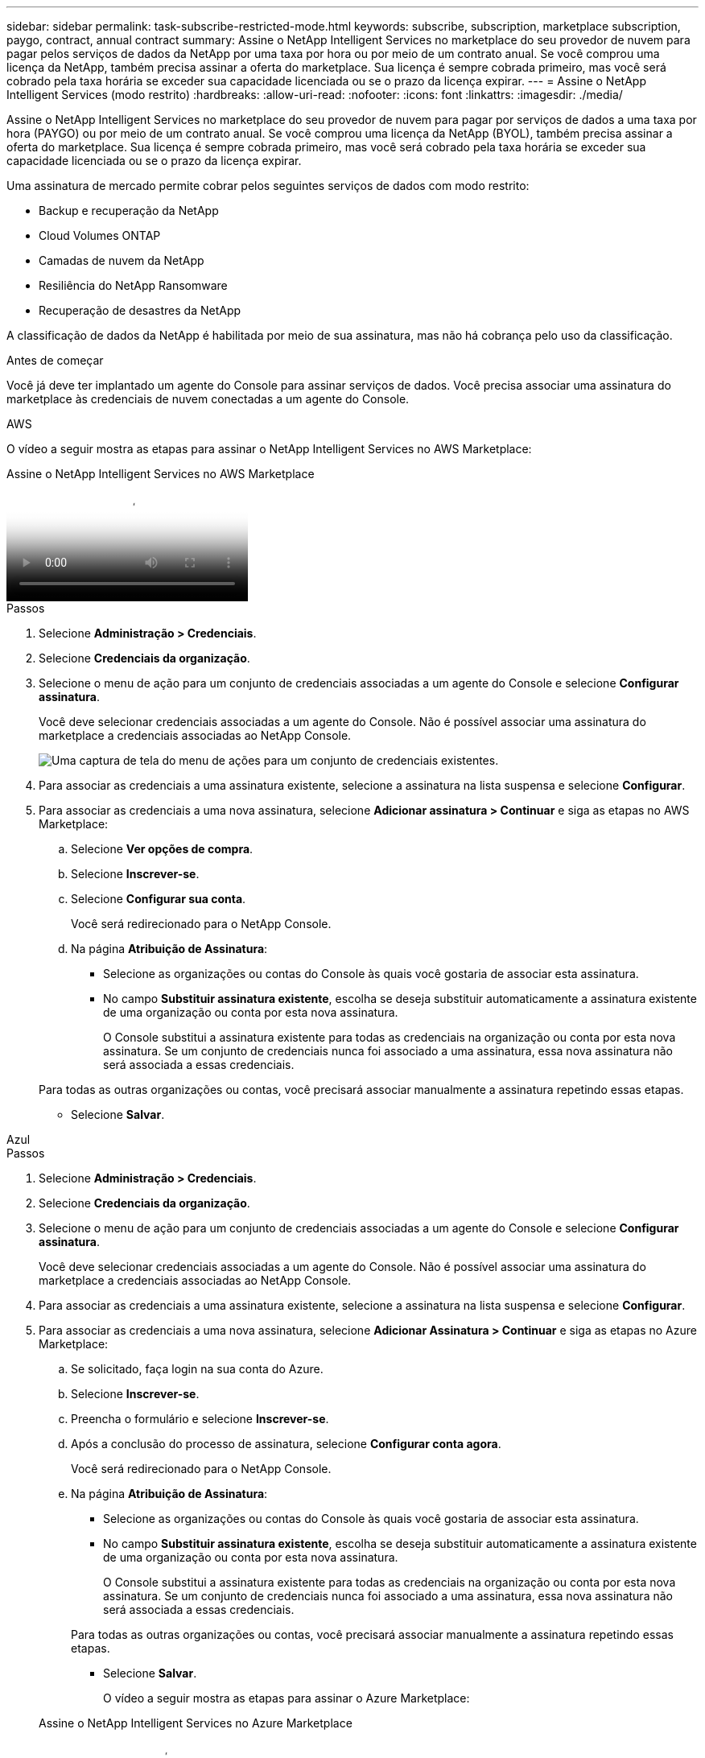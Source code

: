 ---
sidebar: sidebar 
permalink: task-subscribe-restricted-mode.html 
keywords: subscribe, subscription, marketplace subscription, paygo, contract, annual contract 
summary: Assine o NetApp Intelligent Services no marketplace do seu provedor de nuvem para pagar pelos serviços de dados da NetApp por uma taxa por hora ou por meio de um contrato anual.  Se você comprou uma licença da NetApp, também precisa assinar a oferta do marketplace.  Sua licença é sempre cobrada primeiro, mas você será cobrado pela taxa horária se exceder sua capacidade licenciada ou se o prazo da licença expirar. 
---
= Assine o NetApp Intelligent Services (modo restrito)
:hardbreaks:
:allow-uri-read: 
:nofooter: 
:icons: font
:linkattrs: 
:imagesdir: ./media/


[role="lead"]
Assine o NetApp Intelligent Services no marketplace do seu provedor de nuvem para pagar por serviços de dados a uma taxa por hora (PAYGO) ou por meio de um contrato anual.  Se você comprou uma licença da NetApp (BYOL), também precisa assinar a oferta do marketplace.  Sua licença é sempre cobrada primeiro, mas você será cobrado pela taxa horária se exceder sua capacidade licenciada ou se o prazo da licença expirar.

Uma assinatura de mercado permite cobrar pelos seguintes serviços de dados com modo restrito:

* Backup e recuperação da NetApp
* Cloud Volumes ONTAP
* Camadas de nuvem da NetApp
* Resiliência do NetApp Ransomware
* Recuperação de desastres da NetApp


A classificação de dados da NetApp é habilitada por meio de sua assinatura, mas não há cobrança pelo uso da classificação.

.Antes de começar
Você já deve ter implantado um agente do Console para assinar serviços de dados.  Você precisa associar uma assinatura do marketplace às credenciais de nuvem conectadas a um agente do Console.

[role="tabbed-block"]
====
.AWS
--
O vídeo a seguir mostra as etapas para assinar o NetApp Intelligent Services no AWS Marketplace:

.Assine o NetApp Intelligent Services no AWS Marketplace
video::096e1740-d115-44cf-8c27-b051011611eb[panopto]
.Passos
. Selecione *Administração > Credenciais*.
. Selecione *Credenciais da organização*.
. Selecione o menu de ação para um conjunto de credenciais associadas a um agente do Console e selecione *Configurar assinatura*.
+
Você deve selecionar credenciais associadas a um agente do Console.  Não é possível associar uma assinatura do marketplace a credenciais associadas ao NetApp Console.

+
image:screenshot_aws_configure_subscription.png["Uma captura de tela do menu de ações para um conjunto de credenciais existentes."]

. Para associar as credenciais a uma assinatura existente, selecione a assinatura na lista suspensa e selecione *Configurar*.
. Para associar as credenciais a uma nova assinatura, selecione *Adicionar assinatura > Continuar* e siga as etapas no AWS Marketplace:
+
.. Selecione *Ver opções de compra*.
.. Selecione *Inscrever-se*.
.. Selecione *Configurar sua conta*.
+
Você será redirecionado para o NetApp Console.

.. Na página *Atribuição de Assinatura*:
+
*** Selecione as organizações ou contas do Console às quais você gostaria de associar esta assinatura.
*** No campo *Substituir assinatura existente*, escolha se deseja substituir automaticamente a assinatura existente de uma organização ou conta por esta nova assinatura.
+
O Console substitui a assinatura existente para todas as credenciais na organização ou conta por esta nova assinatura.  Se um conjunto de credenciais nunca foi associado a uma assinatura, essa nova assinatura não será associada a essas credenciais.

+
Para todas as outras organizações ou contas, você precisará associar manualmente a assinatura repetindo essas etapas.

*** Selecione *Salvar*.






--
.Azul
--
.Passos
. Selecione *Administração > Credenciais*.
. Selecione *Credenciais da organização*.
. Selecione o menu de ação para um conjunto de credenciais associadas a um agente do Console e selecione *Configurar assinatura*.
+
Você deve selecionar credenciais associadas a um agente do Console.  Não é possível associar uma assinatura do marketplace a credenciais associadas ao NetApp Console.

. Para associar as credenciais a uma assinatura existente, selecione a assinatura na lista suspensa e selecione *Configurar*.
. Para associar as credenciais a uma nova assinatura, selecione *Adicionar Assinatura > Continuar* e siga as etapas no Azure Marketplace:
+
.. Se solicitado, faça login na sua conta do Azure.
.. Selecione *Inscrever-se*.
.. Preencha o formulário e selecione *Inscrever-se*.
.. Após a conclusão do processo de assinatura, selecione *Configurar conta agora*.
+
Você será redirecionado para o NetApp Console.

.. Na página *Atribuição de Assinatura*:
+
*** Selecione as organizações ou contas do Console às quais você gostaria de associar esta assinatura.
*** No campo *Substituir assinatura existente*, escolha se deseja substituir automaticamente a assinatura existente de uma organização ou conta por esta nova assinatura.
+
O Console substitui a assinatura existente para todas as credenciais na organização ou conta por esta nova assinatura.  Se um conjunto de credenciais nunca foi associado a uma assinatura, essa nova assinatura não será associada a essas credenciais.

+
Para todas as outras organizações ou contas, você precisará associar manualmente a assinatura repetindo essas etapas.

*** Selecione *Salvar*.
+
O vídeo a seguir mostra as etapas para assinar o Azure Marketplace:

+
.Assine o NetApp Intelligent Services no Azure Marketplace
video::b7e97509-2ecf-4fa0-b39b-b0510109a318[panopto]






--
.Google Cloud
--
.Passos
. Selecione *Administração > *Credenciais*.
. Selecione *Credenciais da organização*.
. Selecione o menu de ação para um conjunto de credenciais associadas a um agente do Console e selecione *Configurar assinatura*.  +nova captura de tela necessária (TS)image:screenshot_gcp_add_subscription.png["Uma captura de tela do menu de ações para um conjunto de credenciais existentes."]
. Para configurar uma assinatura existente com as credenciais selecionadas, selecione um projeto e uma assinatura do Google Cloud na lista suspensa e selecione *Configurar*.
+
image:screenshot_gcp_associate.gif["Uma captura de tela de um projeto e assinatura do Google Cloud selecionados para credenciais do Google Cloud."]

. Se você ainda não tiver uma assinatura, selecione *Adicionar assinatura > Continuar* e siga as etapas no Google Cloud Marketplace.
+

NOTE: Antes de concluir as etapas a seguir, verifique se você tem privilégios de administrador de cobrança na sua conta do Google Cloud, bem como um login no console do NetApp .

+
.. Depois de ser redirecionado para o https://console.cloud.google.com/marketplace/product/netapp-cloudmanager/cloud-manager["Página do NetApp Intelligent Services no Google Cloud Marketplace"^] , certifique-se de que o projeto correto esteja selecionado no menu de navegação superior.
+
image:screenshot_gcp_cvo_marketplace.png["Uma captura de tela da página do marketplace Cloud Volumes ONTAP no Google Cloud."]

.. Selecione *Inscrever-se*.
.. Selecione a conta de cobrança apropriada e concorde com os termos e condições.
.. Selecione *Inscrever-se*.
+
Esta etapa envia sua solicitação de transferência para a NetApp.

.. Na caixa de diálogo pop-up, selecione *Registrar-se na NetApp, Inc.*
+
Esta etapa deve ser concluída para vincular a assinatura do Google Cloud à sua organização ou conta do Console.  O processo de vinculação de uma assinatura não estará concluído até que você seja redirecionado desta página e faça login no Console.

+
image:screenshot_gcp_marketplace_register.png["Uma captura de tela de um pop-up de registro."]

.. Conclua as etapas na página *Atribuição de assinatura*:
+

NOTE: Se alguém da sua organização já tiver uma assinatura de mercado da sua conta de cobrança, você será redirecionado para https://bluexp.netapp.com/ontap-cloud?x-gcp-marketplace-token=["a página Cloud Volumes ONTAP no NetApp Console"^] em vez de.  Se isso for inesperado, entre em contato com sua equipe de vendas da NetApp .  O Google permite apenas uma assinatura por conta de cobrança do Google.

+
*** Selecione as organizações ou contas do Console às quais você gostaria de associar esta assinatura.
*** No campo *Substituir assinatura existente*, escolha se deseja substituir automaticamente a assinatura existente de uma organização ou conta por esta nova assinatura.
+
O Console substitui a assinatura existente para todas as credenciais na organização ou conta por esta nova assinatura.  Se um conjunto de credenciais nunca foi associado a uma assinatura, essa nova assinatura não será associada a essas credenciais.

+
Para todas as outras organizações ou contas, você precisará associar manualmente a assinatura repetindo essas etapas.

*** Selecione *Salvar*.
+
O vídeo a seguir mostra as etapas para assinar o Google Cloud Marketplace:

+
.Assine no Google Cloud Marketplace
video::373b96de-3691-4d84-b3f3-b05101161638[panopto]


.. Quando esse processo estiver concluído, volte para a página Credenciais no Console e selecione esta nova assinatura.
+
image:screenshot_gcp_associate.gif["Uma captura de tela da página de atribuição de assinatura."]





--
====
.Informações relacionadas
* https://docs.netapp.com/us-en/bluexp-digital-wallet/task-manage-capacity-licenses.html["Gerenciar licenças baseadas em capacidade BYOL para Cloud Volumes ONTAP"^]
* https://docs.netapp.com/us-en/bluexp-digital-wallet/task-manage-data-services-licenses.html["Gerenciar licenças BYOL para serviços de dados"^]
* https://docs.netapp.com/us-en/bluexp-setup-admin/task-adding-aws-accounts.html["Gerenciar credenciais e assinaturas da AWS"]
* https://docs.netapp.com/us-en/bluexp-setup-admin/task-adding-azure-accounts.html["Gerenciar credenciais e assinaturas do Azure"]
* https://docs.netapp.com/us-en/bluexp-setup-admin/task-adding-gcp-accounts.html["Gerenciar credenciais e assinaturas do Google Cloud"]

